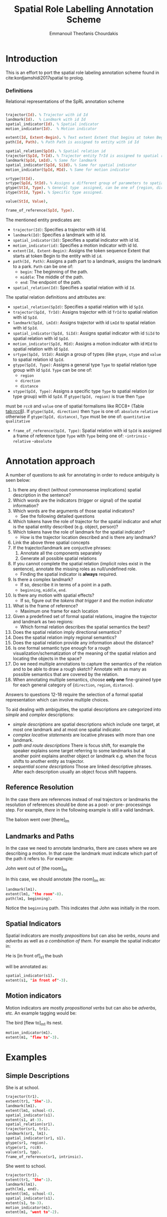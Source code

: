 #+TITLE: Spatial Role Labelling Annotation Scheme
#+AUTHOR: Emmanouil Theofanis Chourdakis
#+EMAIL: e.t.chourdakis@qmul.ac.uk
#+LaTeX_HEADER: \usepackage{listings}
#+LaTeX_HEADER: \usepackage{fullpage}

* Introduction

This is an effort to port the spatial role labeling annotation scheme found in cite:kordjamshidi2017spatial to prolog. 


*** Definitions

#+CAPTION: Relational representations of the SpRL annotation scheme
#+BEGIN_SRC prolog :exports code

trajector(Id). % Trajector with id Id
landmark(Id).  % Landmark with id Id
spatial_indicator(Id). % Spatial indicator
motion_indicator(Id).  % Motion indicator

extent(Id, Extent-Begin). % Text extent Extent that begins at token Begin is assigned to entity Id
path(Id, Path). % Path Path is assigned to entity with id Id

spatial_relation(SpId). % Spatial relation id 
trajector(SpId, TrId). % Trajector entity TrId is assigned to spatial relation SpId
landmark(SpId, LmId). % Same for landmark
spatial_indicator(SpId, SiId). % Same for spatial indicator
motion_indicator(SpId, MId). % Same for motion indicator

srtype(StId).
srtype(SpId, StId). % Assigns a different group of parameters to spatial relation =SpId=.
gtype(StId, Type). % General type  assigned, can be one of {region, direction, distance}.
stype(StId, Type). % Specific type assigned. 

value(StId, Value),

frame_of_reference(SpId, Type).

#+END_SRC

The mentioned entity predicates are:
 - =trajector(Id)=: Specifies a trajector with id Id.
 - =landmark(Id)=: Specifies a landmark with id Id.
 - =spatial_indicator(Id)=: Specifies a spatial indicator with id Id.
 - =motion_indicator(id)=: Specifies a motion indicator with id Id. 
 - =extent(Id, Extent-Begin)=: Assigns the token sequence Extent that starts at token Begin to the entity with id =id=.
 - =path(Id, Path)=: Assigns a path part to a landmark, assigns the landmark to a park. =Path= can be one of:
  - =begin=: The beginning of the path.
  - =middle=: The middle of the path. 
  - =end=: The endpoint of the path.
 - =spatial_relation(Id)=: Specifies a spatial relation with id =Id=.
 
The spatial relation definitions and attributes are:
 - =spatial_relation(SpId)=: Specifies a spatial relation with id =SpId=.
 - =trajector(SpId, TrId)=: Assigns trajector with id =TrId= to spatial relation with id =SpId=.
 - =landmark(SpId, LmId)=: Assigns trajector with id =LmId= to spatial relation with id =SpId=.
 - =spatial_indicator(SpId, SiId)=: Assigns spatial indicator with id =SiId= to spatial relation with id =SpId=.
 - =motion_indicator(SpId, MId)=: Assigns a motion indicator with id =MId= to spatial relation with id =SpId=.
 - =srtype(SpId, StId)=: Assign a group of types (like =gtype=, =stype= and =value= to spatial relation id =SpId=.
 - =gtype(SpId, Type)=: Assigns a general type =Type= to spatial relation type group with id =SpId=. =Type= can be one of:
   - =region=
   - =direction=
   - =distance=
 - =stype(SpId, Type)=: Assigns a specific type =Type= to spatial relation (or type group) with id =SpId=. If =gtype(SpId, region)= is true then =Type= 
 must be =rcc8= and =value= one of spatial formalisms like RCC8+ (Table [[tab:rcc8]]). If =gtype(SpId, direction)= then =Type= is one of:
   =absolute=
   =relative=
 otherwise if =gtype(SpId, distance)=, =Type= must be one of:
   =quantitative=
   =qualitative=
 - =frame_of_reference(SpId, Type)=: Spatial relation with id =SpId= is assigned a frame of reference type =Type= with =Type= being one of:
  -=intrinsic=
  -=relative=
  -=absolute=


* Annotation approach
  
A number of questions to ask for annotating in order to reduce ambiguity is seen below:

1. Is there any direct (without commonsense implications) spatial description in the sentence?
2. Which words are the indicators (trigger or signal) of the spatial information?
3. Which words are the arguments of those spatial indicators?
 - See the following detailed questions
4. Which tokens have the role of trajector for the spatial indicator and /what/ is the spatial entity described (e.g. object, person)?
5. Which tokens have the role of landmark for the spatial indicator?
 - How is the trajector location described and is there any landmark?
6. Link the above three spatial concepts 
7. If the trajector/landmark are conjuctive phrases:
  1. Annotate all the components separately
  2. Generate all possible spatial relations
8. If you cannot complete the spatial relation (implicit roles exist in the sentence), annotate the missing roles as null/undefined role.
 - Finding the spatial indicator is *always* required. 
9. Is there a complex landmark?
 - If so, describe it in terms of a point in a path.
 - =beginning=, =middle=, =end=.
10. Is there any motion with spatial effects?
 - If so, figure out the /tokens that trigger it/ and the /motion indicator/
11. What is the frame of reference?
 - Maximum one frame for each location
12. Given a predefined set of formal spatial relations, imagine the trajector and landmark as two regions:
 - Which formal relation describes the spatial semantics the best?
13. Does the  spatial relation imply directional semantics?
14. Does the spatial relation imply regional semantics?
15. Does the spatial relation provide any information about the distance?
16. Is one formal semantic type enough for a rough visualization/schematization of the meaning of the spatial relation and locating the objects in the space?
17. Do we need multiple annotations to capture the semantics of the relation and to be able to draw a rough sketch? Annotate with as many as possible semantics that are covered by the relation. 
18. When annotating multiple semantics, choose *only one* fine-grained type for each general category of {=direction=, =region=, =distance=}.

Answers to questions 12-18 require the selection of a formal spatial representation which can involve multiple
choices. 


To aid dealing with ambiguities, the spatial descriptions are categorized into /simple/ and /complex/ descriptions:
 - /simple descriptions/ are spatial descriptions which include one target, at most one landmark and at most one spatial indicator.
 - /complex locative statements/ are locative phrases with more than one landmark.
 - /path and route descriptions/ There is focus shift, for example the speaker explains some target referring to some landmarks but at another point explains another object or landmark e.g. when the focus shifts to another entity as trajector.
 - /sequential scene descriptions/ Those are linked descriptive phrases. After each description usually an object focus shift happens.


** Reference Resolution

In the case there are references instead of real trajectors or landmarks the resolution of references should be done as a post- or pre- processings step. For example, /there/ in the following
example is still a valid landmark. 

#+BEGIN_VERSE
The baloon went over [there]_{lm}
#+END_VERSE

** Landmarks and Paths
In the case we need to annotate landmarks, there are cases where we are describing a motion. In that case the landmark must indicate which part of the path it refers to.
For example:

#+BEGIN_VERSE
John went out of [the room]_{lm}
#+END_VERSE

In this case, we should annotate [the room]_{lm} as:

#+BEGIN_SRC prolog :exports code
landmark(lm1).
extent(lm1, "the room"-8).
path(lm1, beginning).
#+END_SRC

Notice the =beginning= path. This indicates that John was initially in the room.

** Spatial Indicators

Spatial indicators are mostly /prepositions/ but can also be /verbs/, /nouns/ and /adverbs/ as well as /a combination of them/. For example the spatial indicator in:


#+BEGIN_VERSE
He is [in front of]_{s1} the bush
#+END_VERSE

will be annotated as:

#+BEGIN_SRC prolog :exports code
spatial_indicator(s1).
extent(s1, "in front of"-3).
#+END_SRC


** Motion indicators

Motion indicators are mostly /propositional verbs/ but can also be /adverbs/, etc. An example tagging would be:

#+BEGIN_VERSE
The bird [flew to]_{m1} its nest.
#+END_VERSE


#+BEGIN_SRC prolog :exports code
motion_indicator(m1).
extent(m1, "flew to"-3).
#+END_SRC




* Examples

** Simple Descriptions

#+BEGIN_VERSE
She is at school.
#+END_VERSE


#+BEGIN_SRC prolog :exports code
trajector(tr1).
extent(tr1, "She"-1).
landmark(lm1).
extent(lm1, school-4).
spatial_indicator(s1).
extent(s1, at-3).
spatial_relation(sr1).
trajector(sr1, tr1).
landmark(sr1, lm1).
spatial_indicator(sr1, s1).
gtype(sr1, region).
stype(sr1, rcc8).
value(sr1, tpp).
frame_of_reference(sr1, intrinsic).
#+END_SRC


#+BEGIN_VERSE
She went to school.
#+END_VERSE


#+BEGIN_SRC prolog :exports code
trajector(tr1).
extent(tr1, "She"-1).
landmark(lm1).
path(lm1, end).
extent(lm1, school-4).
spatial_indicator(s1).
extent(s1, to-3).
motion_indicator(m1).
extent(m1, "went to"-2).

spatial_relation(sr1).
trajector(sr1, tr1).
landmark(sr1, lm1).
spatial_indicator(sr1, s1).
motion_indicator(sr1, m1).
gtype(sr1, region).
stype(sr1, rcc8).
value(sr1, tpp).
frame_of_reference(sr1, intrinsic).
#+END_SRC



#+BEGIN_VERSE
The book is on the table.
#+END_VERSE


#+BEGIN_SRC prolog :exports code
trajector(tr1).
extent(tr1, "The book"-1).

landmark(lm1).
extent(lm1, "the table"-5).

spatial_indicator(s1).
extent(s1, on-4).

spatial_relation(sr1).
trajector(sr1, tr1).
landmark(sr1, lm1).
spatial_indicator(sr1, s1).

gtype(sr1, region).
stype(sr1, rcc8).
value(sr1, on).
frame_of_reference(sr1, intrinsic).
#+END_SRC


#+BEGIN_VERSE
She is playing in the room.
#+END_VERSE


#+BEGIN_SRC prolog :exports code
trajector(tr1).
extent(tr1, "She"-1).

landmark(lm1).
extent(lm1, "the room"-5).

spatial_indicator(s1).
extent(s1, on-4).

spatial_relation(sr1).
trajector(sr1, tr1).
landmark(sr1, lm1).
spatial_indicator(sr1, s1).

gtype(sr1, region).
stype(sr1, rcc8).
value(sr1, on).
frame_of_reference(sr1, intrinsic).
#+END_SRC





** Complex Descriptions

*** Complex locative statements

#+BEGIN_VERSE
The vase is in the living room, on the table under the window.
#+END_VERSE


#+BEGIN_SRC prolog :exports code
trajector(tr1).
extent(tr1, "The vase"-1).
landmark(lm1).
extent(lm1, "the living room").
landmark(lm2).
extent(lm2, "the table").
landmark(lm3).
extent(lm3, "the window").
spatial_indicator(s1).
extent(s1, in-4).
spatial_indicator(s2).
extent(s2, on).
spatial_indicator(s3).
extent(s3, under).

spatial_relation(sr1).
trajector(sr1, tr1).
landmark(sr1, lm1).
spatial_indicator(sr1, s1).
gtype(sr1, region).
stype(sr1, rcc8).
value(sr1, ntpp).
frame_of_reference(sr1, intrinsic).

spatial_relation(sr2).
trajector(sr1, tr1).
landmark(sr1, lm2).
spatial_indicator(sr1, s2).
gtype(sr1, region).
stype(sr1, rcc8).
value(sr1, ec).
frame_of_reference(sr1, intrinsic).

spatial_relation(sr3).
trajector(sr3, tr1).
landmark(sr3, lm3).
spatial_indicator(sr3, s3).
gtype(sr1, direction).
stype(sr1, relative).
value(sr1, below).
frame_of_reference(intrinsic).

#+END_SRC


*** Path and route descriptions
#+BEGIN_VERSE
The man came from between the shops, ran along the road and disappeared down the alley by the church.
#+END_VERSE

Here the motion indicators are omitted. 

#+BEGIN_SRC prolog :exports code

trajector(tr1).
extent(tr1, "the man").

landmark(lm1).
extent(lm1, "the shops").
path(lm1, beginning).

landmark(lm2).
extent(lm2, "the alley").
path(lm2, end).

trajector(tr2).
extent(tr2, "the alley").

landmark(lm3).
extent(lm3, "the church").

spatial_indicator(s1).
extent(s1, "between").

spatial_indicator(s2).
extent(s2, "along").

spatial_indicator(s3).
extent(s3, "down").

spatial_indicator(s4).
extent(s4, "by").

spatial_relation(sr1).
trajector(sr1, tr1).
landmark(sr1, lm1).



#+END_SRC

*** Sequential scene descriptions

#+BEGIN_VERSE
Behind the shops is a church, to the left of the church is the town hall, in front of the town hall is a fountain.
#+END_VERSE

Here the motion indicators are omitted. 

#+BEGIN_SRC prolog :exports code
trajector(tr1).
extent(tr1, church).
landmark(lm1).
extent(lm1, shops).
spatial_indicator(s1).
extent(s1, behind).
trajector(tr2).
extent(tr2, "town hall").
landmark(lm2).
extent(lm2, church).
spatial_indicator(s2).
extent(s2, "to the left of").
trajector(tr3).
extent(tr3, fountain).
landmark(lm3).
extent(lm3, "town hall").
spatial_indicator(s3).
extent(s3, "in front of").
spatial_relation(sr1).
trajector(sr1, tr1).
landmark(sr1, lm1).

spatial_indicator(sr1, s1).
frame_of_reference(sr1, intrinsic).
gtype(sr1, direction).
stype(sr1, relative).
value(sr1, behind).

spatial_relation(sr2).
trajector(sr2, tr2).
landmark(sr2, lm2).
spatial_indicator(sr2, s2).
frame_of_reference(sr2, intrinsic).
gtype(sr2, direction).
stype(sr2, relative).
value(sr2, left).

spatial_relation(sr3).
trajector(sr3, tr3).
landmark(sr3, lm3).
spatial_indicator(sr3, s3).
frame_of_reference(sr3, relative).
gtype(sr3, direction).
stype(sr3, relative).
value(sr3, front).


#+END_SRC

*** Spatial role labelling with /for/

The following example uses the /for/ indicator to say that john was in Boston and went to New York.

#+BEGIN_VERSE
John left Boston for New York
#+END_VERSE

#+BEGIN_SRC prolog :exports code
trajector(tr1).
extent(tr1, "John").
landmark(lm1).
extent(lm1, "Boston").
path(lm1, begin).
landmark(lm2).
extent(lm2, "New York").
path(lm2, end).
spatial_indicator(s1).
extent(s1, 'for').
motion_indicator(m1).
extent(m1, 'left').

spatial_relation(sr1).
trajector(sr1, tr1).
landmark(sr1, lm1).
motion_indicator(sr1, m1).
gtype(sr1, direction).
stype(sr1, relative).
value(sr1, ntpp).
frame_of_reference(ssr1, absolute).

spatial_relation(sr2).
trajector(sr2, tr1).
landmark(sr2, lm2).
spatial_indicator(sr2, s1).
motion_indicator(sr2, m1).
gtype(sr2, direction).
stype(sr2, relative).
value(sr2, ntpp).
frame_of_reference(sr2, absolute).

#+END_SRC


* RCC8^+ Relations
An important reference is the RCC8^+ relations which are used throughout several ISO-space predicates and can be seen in Table [[tab:rcc8]] and a visual explanation in Figure [[img:rcc8]]. The value =in= should be used when its not clear whether =tpp= or =ntpp= is the correct type.

#+CAPTION: The RCC8 relations
#+NAME: tab:rcc8
| Relation | Description                     |
|----------+---------------------------------|
| =dc=     | Disconnected                    |
| =ec=     | External connection             |
| =po=     | Partial overlap                 |
| =eq=     | Equal                           |
| =tpp=    | Tangential proper part          |
| =itpp=   | Inverse of tpp                  |
| =ntpp=   | Non-tangential proper part      |
| =intpp=  | nverse of ntpp                  |
| =in=     | The disjunction of tpp and ntpp |

#+CAPTION: An interpretation of RCC8^+ relations
#+NAME: img:rcc8
[[./RCC8.jpg]]







* References

bibliography:bibliography.bib
